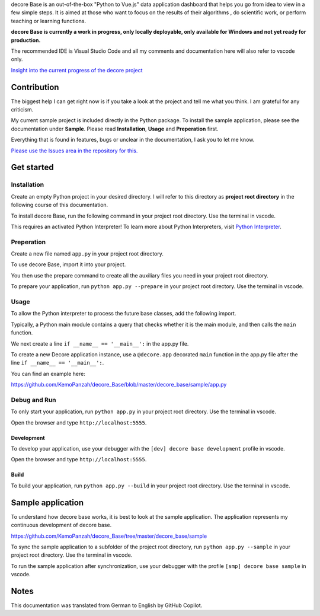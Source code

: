 decore Base is an out-of-the-box "Python to Vue.js" data application dashboard that helps you go from idea to view in a few simple steps. It is aimed at those who want to focus on the results of their algorithms , do scientific work, or perform teaching or learning functions.

.. image:: https://ko-fi.com/img/githubbutton_sm.svg
   :target: https://ko-fi.com/P5P2JCC5B
   :alt: Buy me a coffee

**decore Base is currently a work in progress, only locally deployable, only available for Windows and not yet ready for production.**

The recommended IDE is Visual Studio Code and all my comments and documentation here will also refer to vscode only.

`Insight into the current progress of the decore project <https://github.com/users/KemoPanzah/projects/1/views/1>`_

Contribution
------------

The biggest help I can get right now is if you take a look at the project and tell me what you think. I am grateful for any criticism.

My current sample project is included directly in the Python package. To install the sample application, please see the documentation under **Sample**. Please read **Installation**, **Usage** and **Preperation** first.

Everything that is found in features, bugs or unclear in the documentation, I ask you to let me know.

`Please use the Issues area in the repository for this. <https://github.com/KemoPanzah/decore_Base/issues>`_

Get started
-----------
Installation
############

Create an empty Python project in your desired directory. I will refer to this directory as **project root directory** in the following course of this documentation.

To install decore Base, run the following command in your project root directory. Use the terminal in vscode.

.. code-block:: python
   pip install decore-Base

This requires an activated Python Interpreter! To learn more about Python Interpreters, visit `Python Interpreter <https://code.visualstudio.com/docs/python/environments>`_.

Preperation
###########
Create a new file named ``app.py`` in your project root directory.

To use decore Base, import it into your project. 

.. code-block:: python
   from decore_base import decore

You then use the prepare command to create all the auxiliary files you need in your project root directory.

To prepare your application, run ``python app.py --prepare`` in your project root directory. Use the terminal in vscode.

Usage
#####
To allow the Python interpreter to process the future base classes, add the following import.

.. code-block:: python
   from bases import *

Typically, a Python main module contains a query that checks whether it is the main module, and then calls the ``main`` function.

We next create a line ``if __name__ == '__main__':`` in the app.py file.

To create a new Decore application instance, use a ``@decore.app`` decorated ``main`` function in the app.py file after the line ``if __name__ == '__main__':``.

.. code-block:: python
   from decore_base import decore
   from bases import *

   if __name__ == '__main__':
       @decore.app(p_title='My App')
       def main():
           pass

You can find an example here:

https://github.com/KemoPanzah/decore_Base/blob/master/decore_base/sample/app.py

Debug and Run
#############

To only start your application, run ``python app.py`` in your project root directory. Use the terminal in vscode.

Open the browser and type ``http://localhost:5555``.

Development
~~~~~~~~~~~
To develop your application, use your debugger with the ``[dev] decore base development`` profile in vscode.

Open the browser and type ``http://localhost:5555``.

Build
~~~~~

To build your application, run ``python app.py --build`` in your project root directory. Use the terminal in vscode.

Sample application
------------------

To understand how decore base works, it is best to look at the sample application. The application represents my continuous development of decore base.

https://github.com/KemoPanzah/decore_Base/tree/master/decore_base/sample

To sync the sample application to a subfolder of the project root directory, run ``python app.py --sample`` in your project root directory. Use the terminal in vscode.

To run the sample application after synchronization, use your debugger with the profile ``[smp] decore base sample`` in vscode.

Notes
-----

This documentation was translated from German to English by GitHub Copilot.

